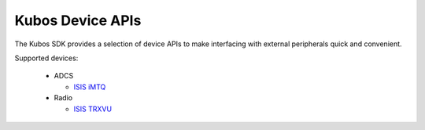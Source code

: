 Kubos Device APIs
=================

The Kubos SDK provides a selection of device APIs to make interfacing with external peripherals quick and convenient.

Supported devices:
  
  - ADCS
  
    - `ISIS iMTQ <https://www.isispace.nl/product/isis-magnetorquer-board/>`__

  - Radio

    - `ISIS TRXVU <https://www.isispace.nl/product/isis-uhf-downlink-vhf-uplink-full-duplex-transceiver/>`__
    
.. todo::

    Re-add when real APIs are available
    
    toctree - Device Guides
    
       adcs
       radio
    
    toctree - Device APIs
    
       adcs_api
       radio_api
